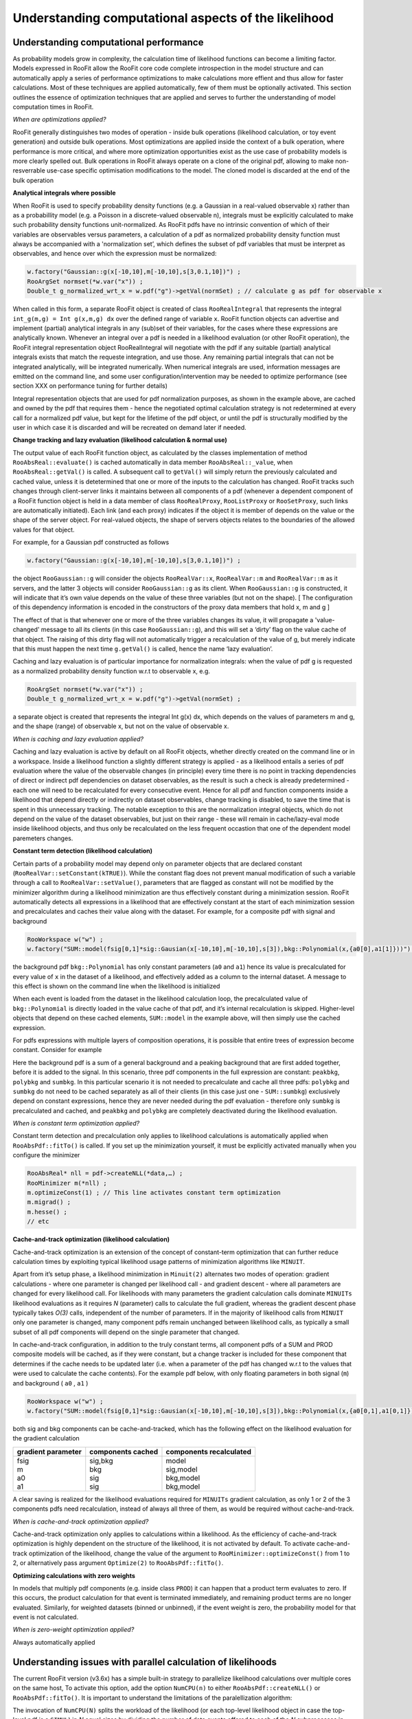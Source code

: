 Understanding computational aspects of the likelihood
=====================================================

Understanding computational performance
---------------------------------------

As probability models grow in complexity, the calculation time of likelihood functions can become a limiting factor. Models expressed in RooFit allow the RooFit core code complete introspection in the model structure and can automatically apply a series of performance optimizations to make calculations more effient and thus allow for faster calculations. Most of these techniques are applied automatically, few of them must be optionally activated. This section outlines the essence of optimization techniques that are applied and serves to further the understanding of model computation times in RooFit.

*When are optimizations applied?*

RooFit generally distinguishes two modes of operation - inside bulk operations (likelihood calculation, or toy event generation) and outside bulk operations. Most optimizations are applied inside the context of a bulk operation, where performance is more critical, and where more optimization opportunities exist as the use case of probability models is more clearly spelled out. Bulk operations in RooFit always operate on a clone of the original pdf, allowing to make non-resverrable use-case specific optimisation modifications to the model. The cloned model is discarded at the end of the bulk operation

**Analytical integrals where possible**

When RooFit is used to specify probability density functions (e.g. a Gaussian in a real-valued observable x) rather than as a probabillity model
(e.g. a Poisson in a discrete-valued observable n), integrals must be explicitly calculated to make such probability density functions
unit-normalized. As RooFit pdfs have no intrinsic convention of which of their variables are observables versus parameters, 
a calculation of a pdf as normalized probability density function must always be accompanied with a 'normalization set’, which defines
the subset of pdf variables that must be interpret as observables, and hence over which the expression must be normalized:

.. code-block:: c

    w.factory("Gaussian::g(x[-10,10],m[-10,10],s[3,0.1,10])") ; 
    RooArgSet normset(*w.var("x")) ;
    Double_t g_normalized_wrt_x = w.pdf("g")->getVal(normSet) ; // calculate g as pdf for observable x

When called in this form, a separate RooFit object is created of class ``RooRealIntegral`` that represents the integral ``int_g(m,g) = Int g(x,m,g) dx`` over the defined range of variable ``x``. RooFit function objects can advertise and implement (partial) analytical integrals in any (sub)set of their variables, for the cases where these expressions are analytically known. Whenever an integral over a pdf is needed in a likelihood evaluation (or other RooFit operation), the RooFit integral representation object RooRealIntegral will negotiate with the pdf if any suitable (partial) analytical integrals exists that match the requeste integration, and use those. Any remaining partial integrals that can not be integrated analytically, will be integrated numerically. When numerical integrals are used, information messages are emitted on the command line, and some user configuration/intervention may be needed to optimize performance (see section XXX on performance tuning for further details)

Integral representation objects that are used for pdf normalization purposes, as shown in the example above, are cached and owned by the pdf that requires them - hence the negotiated optimal calculation strategy is not redetermined at every call for a normalized pdf value, but kept for the lifetime of the pdf object, or until the pdf is structurally modified by the user in which case it is discarded and will be recreated on demand later if needed. 

**Change tracking and lazy evaluation (likelihood calculation & normal use)**

The output value of each RooFit function object, as calculated by the classes implementation of method ``RooAbsReal::evaluate()`` is cached automatically in data member ``RooAbsReal::_value``, when ``RooAbsReal::getVal()`` is called. A subsequent call to ``getVal()`` will simply return the previously calculated and cached value, unless it is detetermined that one or more of the inputs to the calculation has changed. RooFit tracks such changes through client-server links it maintains between all components of a pdf (whenever a dependent component of a RooFit function object is held in a data member of class ``RooRealProxy``, ``RooListProxy`` or ``RooSetProxy``, such links are automatically initiated). Each link (and each proxy) indicates if the object it is member of depends on the value or the shape of the server object.  For real-valued objects, the shape of servers objects relates to the boundaries of the allowed values for that object.

For example, for a Gaussian pdf constructed as follows

.. code-block:: c


   w.factory("Gaussian::g(x[-10,10],m[-10,10],s[3,0.1,10])") ; 

the object ``RooGaussian::g`` will consider the objects ``RooRealVar::x``, ``RooRealVar::m`` and ``RooRealVar::m`` as it servers, and the latter 3 objects will consider ``RooGaussian::g`` as its client. When ``RooGaussian::g``  is constructed, it will indicate that it’s own value depends on the value of these three variables (but not on the shape). [ The configuration of this dependency information is encoded in the constructors of the proxy data members that hold x, m and g ]

The effect of that is that whenever one or more of the three variables changes its value, it will propagate a 'value-changed' message to all its clients (in this case ``RooGaussian::g``), and this will set a ‘dirty’ flag on the value cache of that object. The raising of this dirty flag will not automatically trigger a recalculation of the value of g, but merely indicate that this must happen the next time ``g.getVal()`` is called, hence the name ‘lazy evaluation’.

Caching and lazy evaluation is of particular importance for normalization integrals: when the value of pdf g is requested as a normalized probability density function w.r.t to observable x, e.g.

.. code-block:: c

    RooArgSet normset(*w.var("x")) ;
    Double_t g_normalized_wrt_x = w.pdf("g")->getVal(normSet) ;

a separate object is created that represents the integral Int g(x) dx, which depends on the values of parameters m and g, and the shape (range) of observable x, but not on the value of observable x. 

*When is caching and lazy evaluation applied?*

Caching and lazy evaluation is active by default on all RooFit objects, whether directly created on the command line or in a workspace. Inside a likelihood function a slightly different strategy is applied - as a likelihood entails a series of pdf evaluation where the value of the observable changes (in principle) every time there is no point in tracking dependencies of direct or indirect pdf dependencies on dataset observables, as the result is such a check is already predetermined - each one will need to be recalculated for every consecutive event. Hence for all pdf and function components inside a likelihood that depend directly or indirectly on dataset observables, change tracking is disabled, to save the time that is spent in this unnecessary tracking. The notable exception to this are the normalization integral objects, which do not depend on the value of the dataset observables, but just on their range - these will remain in cache/lazy-eval mode inside likelihood objects, and thus only be recalculated on the less frequent occastion that one of the dependent model paremeters changes.

**Constant term detection (likelihood calculation)**

Certain parts of a probability model may depend only on parameter objects that are declared constant (``RooRealVar::setConstant(kTRUE)``). While the constant flag does not prevent manual modification of such a variable through a call to ``RooRealVar::setValue()``, parameters that are flagged as constant will not be modified by the minimizer algorithm during a likelihood minimization are thus effectively constant during a minimization session. RooFit automatically detects all expressions in a likelihood that are effectively constant at the start of each minimization session and precalculates and caches their value along with the dataset. For example, for a composite pdf with signal and background 


.. code-block:: c

    RooWorkspace w("w") ;
    w.factory("SUM::model(fsig[0,1]*sig::Gausian(x[-10,10],m[-10,10],s[3]),bkg::Polynomial(x,{a0[0],a1[1]}))") ;

the background pdf ``bkg::Polynomial`` has only constant parameters (``a0`` and ``a1``) hence its value is precalculated for every value of ``x`` in the dataset of a likelihood, and effectively added as a column to the internal dataset. A message to this effect is shown on the command line when the likelihood is initialized

When each event is loaded from the dataset in the likelihood calculation loop, the precalculated value of ``bkg::Polynomial`` is directly loaded in the value cache of that pdf, and it’s internal recalculation is skipped. Higher-level objects that depend on these cached elements, ``SUM::model`` in the example above, will then simply use the cached expression.

For pdfs expressions with multiple layers of composition operations, it is possible that entire trees of expression become constant. Consider for example

.. code-block::c

    RooWorkspace w("w") ;
    // Background consisting of peaking background and general background
    w.factory("SUM::sumbkg(fpeak[0.1]*peakbkg::Gausian(x[-10,10],m_bkg[10],s_bkg[3]),polybkg::Polynomial(x,{a0[0],a1[1]}))") ;
    // Add signal to composite backgroundl
    w.factory("SUM::model(fsig[0,1]*sig::Gausian(x,m_sig[-10,10],s_sig[3]),sumbkg)") ;

Here the background pdf is a sum of a general background and a peaking background that are first added together, before it is added to the signal. In this scenario, three pdf components in the full expression are constant: ``peakbkg``, ``polybkg`` and ``sumbkg``. In this particular scenario it is not needed to precalculate and cache all three pdfs: ``polybkg`` and ``sumbkg`` do not need to be cached separately as all of their clients (in this case just one - ``SUM::sumbkg``) exclusively depend on constant expressions, hence they are never needed during the pdf evaluation - therefore only ``sumbkg`` is precalculated and cached, and ``peakbkg`` and ``polybkg`` are completely deactivated during the likelihood evaluation.

*When is constant term optimization applied?*

Constant term detection and precalculation only applies to likelihood calculations is automatically applied when ``RooAbsPdf::fitTo()`` is called. 
If you set up the minimization yourself, it must be explicitly activated manually when you configure the minimizer

.. code-block:: c


    RooAbsReal* nll = pdf->createNLL(*data,…) ;
    RooMinimizer m(*nll) ;
    m.optimizeConst(1) ; // This line activates constant term optimization
    m.migrad() ;
    m.hesse() ;
    // etc 

**Cache-and-track optimization (likelihood calculation)**

Cache-and-track optimization is an extension of the concept of constant-term optimization that can further reduce calculation times by exploiting typical likelihood usage patterns of minimization algorithms like ``MINUIT``. 

Apart from it’s setup phase, a likelihood minimization in ``Minuit(2)`` alternates two modes of operation: gradient calculations - where one parameter is changed per likelihood call - and gradient descent - where all parameters are changed for every likelihood call. For likelihoods with many parameters the gradient calculation calls dominate ``MINUITs``  likelihood evaluations as it requires *N* (parameter) calls to calculate the full gradient, whereas the gradient descent phase typically takes *O(3)* calls, independent of the number of parameters. If in the majority of likelihood calls from ``MINUIT`` only one parameter is changed, many component pdfs remain unchanged between likelihood calls, as typically a small subset of all pdf components will depend on the single parameter that changed. 

In cache-and-track configuration, in addition to the truly constant terms, all component pdfs of a SUM and PROD composite models will be cached, as if they were constant, but a change tracker is included for these component that determines if the cache needs to be updated later (i.e. when a parameter of the pdf has changed w.r.t to the values that were used to calculate the cache contents). For the example pdf below, with only floating parameters in both signal (``m``) and background ( ``a0`` , ``a1`` )

.. code-block:: c

    RooWorkspace w("w") ;
    w.factory("SUM::model(fsig[0,1]*sig::Gausian(x[-10,10],m[-10,10],s[3]),bkg::Polynomial(x,{a0[0,1],a1[0,1]}))") ;

both sig and bkg components can be cache-and-tracked, which has the following effect on the likelihood evaluation for the gradient calculation

+----------------------+-------------------+--------------------------+
|    gradient parameter| components cached | components recalculated  |
+======================+===================+==========================+
| | fsig	       | | sig,bkg         | | model		      |
| | m 		       | | bkg             | | sig,model	      |
| | a0		       | | sig             | | bkg,model	      |
| | a1		       | | sig             | | bkg,model     	      |
+----------------------+-------------------+--------------------------+

A clear saving is realized for the likelihood evaluations required for ``MINUITs`` gradient calculation, as only 1 or 2 of the 3 components pdfs need recalculation, instead of always all three of them, as would be required without cache-and-track.

*When is cache-and-track optimization applied?*

Cache-and-track optimization only applies to calculations within a likelihood. As the efficiency of cache-and-track optimization is highly dependent on the structure of the likelihood, it is not activated by default. To activate cache-and-track optimization of the likelihood, change the value of the argument to ``RooMinimizer::optimizeConst()`` from 1 to 2, or alternatively pass argument ``Optimize(2)`` to ``RooAbsPdf::fitTo()``.

**Optimizing calculations with zero weights**

In models that multiply pdf components (e.g. inside class ``PROD``) it can happen that a product term evaluates to zero. If this occurs, the product calculation for that event is terminated immediately, and remaining product terms are no longer evaluated. Similarly, for weighted datasets (binned or unbinned), if the event weight is zero, the probability model for that event is not calculated.

*When is zero-weight optimization applied?*

Always automatically applied

Understanding issues with parallel calculation of likelihoods
-------------------------------------------------------------

The current RooFit version (v3.6x) has a simple built-in strategy to parallelize likelihood calculations over multiple cores on the same host, To activate this option,
add the option ``NumCPU(n)`` to either ``RooAbsPdf::createNLL()`` or ``RooAbsPdf::fitTo()``. It is important to understand the limitations of the paralellization algorithm:

The invocation of ``NumCPU(N)`` splits the workload of the likelihood (or each top-level likelihood object in case the top-level pdf is a ``SIMUL``) in *N* equal sizes by dividing the number of data events offered to each of the *N* subprocesses in equal subsets. For unbinned datasets, the dataset is partitioned in N equal-size contiguous pieces. For binned datasets (i.e. histograms). the data is partitioned in equal sizes with an interleaving algorithm since histograms can be unevenly distributed. (Equal-size contiguous histogram partitions are prone to a substantial inbalance of partitions with zero event counts).

While the protocol overhead for parallelization is low, there are two major factors that spoil the scaling of wall-time speedup with the number of cores:

* Expensive (numerical) integral calculations required in pdfs. Integral calculations are currently not distributed, but replicated among calculation threads.Hence if the total calculation time of a likelihood is dominated by (numerical) integrals, rather than PDF evaluations, wall-time gains realized by parallelization will be limited

* Strongly heterogenous model structure. For wall-time scaling to be efficient, it is important that the workload can be divided in *N* partitions that each require the very similar, and ideally the exact same, calculation time. If the partitions end up not having very similar calculation times, the wall time will be dominated by the calculation time of the longest partition, which easily frustrates scaling beyond *N* =2,3. Models that are prone to load-imbalancing are those that have many binned dataset with variable and small sizes. For example the likelihood calculations based on histogram with 1 or 2 bins is not easily distributed in a balanced way over 4 CPUs.

In practice, all binned likelihoods built i ATLAS/CMS are strongly heterogeneous and thus poorly scalable. Unbinned ML fits, as typically executed in B-physics, are usually well-scalable.  A new version of the RooFit parallel scheduler is being developed that addresses the load balancing issues with a dynamic scheduling polocy for strongly heterogenous pdfs, and is expected to be available late 2018, early 2019.

Also note that parallel calculated likelihood may return marginally different likelihood values, at the level of numeric precision of the calculation, as the order in which likelihood contributions from the data points are summed is inherently different. For marginally stable or unstable fit models, such small perturbations in the calculation may make the difference between convergence and failure, but it is important to diagnose this properly - the cause of the problem is the marginal stability, not the parallelized calculation.

Understanding the numeric precision and stability of calculations
-----------------------------------------------------------------

In complex models it is not uncommon that limiting numeric precision becomes an issues and will lead to numerical instability of calculations. Numerical problems can have many causes, and can manifest themselves in many different forms. This section will focus only on issues arising from limited numeric precision arising in likelihood calculations, and not on issues arising from building models from poor information that are intrinsically well calculable but contain little useful information (e.g. template morphing models with low template statistics).

**At what level of precision must the likelihood be calculable?**

To understand when numeric precision in likelihood calculations becomes limiting it is important to understand how likelihoods are used by (minimization) tools. As most frequentist statistics tools boil down to minimization problems we will focus on what is needed for a stable minimization of a likelihood. At a fundamental level minimizers require that the likelihood, it’s first and second derivative are continuous.  While most likelihoods meet these requirements at the conceptual level, numerical noise may spoil these features in their implementation.  The most susceptible calculation of minimizers to noise is the numeric calculations of the first derivatives, evaluated as :math:`f(x) - f(x+\delta x)/\delta`,  for comparively small values of :math:`\delta`. Jitter in the likelihood function, introduced by numerical noise, may thus result in wildly varying estimates of such derivatives when scanning over the parameters, if the frequency of the noise is comparable in size to :math:`\delta x`.  In practice, an absolute precision at the level of 10 :math:`^{-6}`, is the barely tolerated maximum level of noise for minimizers like ``MINUIT``, with target precisions at 10 :math:`^{-7}` or 10 :math:`^{-8}` often resulting in substantially faster converge and minimization stability.  

**Sources of numeric noise in the likelihood**

There are two common source of noise in the likelihood: limited precision numeric integration of pdfs, and cumulative rounding/truncation effects of likelihoods.

**Numeric integration noise**

Numeric integration of functions is a notoriously hard computational problem, for which many algorithms exist. For reasons of speed and stability, analytical
integrals are strongly preferred, and RooFit classes provide these when available. Nevertheless for many classes of functions no analytical expressions exist,
and RooFit will substitute a numerical calculations.  When considering numeric integrals, one-dimensional and multi-dimensional integrals represent challenges of a vastly different magnitude. 

*Numeric noise in 1-dimensional integrals.*

Excellent numeric algorithms exist for one-dimensional integration that not only estimate the integral, but also its accuracy well, hence letting the (often iterative) integration algorithm reach the target precision for every integral in a reasonable amount of computing time. For well-behaved functions (i.e. no singularities or discontinuities) RooFits default algorithm, the adaptive Gauss-Kronrod integration, will rarely cause numeric problems with the default target precision of 10 :math:`^{-7}` (considered both absolute and relative). 

However, if the integrands are ill-suited, e.g. consider a histogram-shaped function with multiple discontinuities, integration algorithms can fail in various way: its error estimate may underestimate the true error, leading to larger variations of the calculated integral as function of the integrands parameter than the target tolerance, resulting in intolerable numeric noise in the likelihood. Alternatively, the algorithm may start ‘hunting’, switching forth and back between levels of iteration where it declares convergence at the requested level of precision, again as function of the integrands parameters, leading to spikes or jumps in the calculated integral. In particularly adaptive algorithms, that recursively subdivide the domain of the integral in smaller pieces, are susceptible to all of these failings with every additional subdivision. If the integrand is not pathological - the first defence against numeric instability from integrands is simply to increase the target precision. If that does not result in improvements and/or if the function has 'difficult' features, it may be advisable to try non-adaptive integration algorithms, which may require more function calls to converge, but are generally more stable in their result as function of the model parameters. 

*Numeric noise in multi-dimensional integrals.*

Numeric integration in more than one dimension is notoriously hard, with an unfavorable tradeoff between computing time and numeric precision. The best solution is to avoid numeric multi-dimensional integration, by considering the feasibility of partial analytical integrals (RooFit explicitly supports hybrid analytical/numeric integrals in multiple dimensions). If this is not feasible, some careful tuning of algorithms is usually required, as multi-dimensional integrals rarely run at a satisfactory working point concerning speed and precision out of the box. For integrals of low dimensions (2,3), adaptive cubature integrals can be considered (the multidimensional equivalent of Gauss-Kronrod), this is also the default in RooFit. However a ‘mesh’ in 2/3 dimensions is harder to construct than a 1-dimensional segmentation, and a reliable and fast convergence is only obtained for very smooth functions in all integrated dimensions. If multidimensional integrands are spiky, have ridges (e.g. Dalitz plots), near-singularies etc, or have many more than 2 dimensions, cubature algorithms fail dramatically, often vastly overreporting the achieved precision, and thus causing likelihoods that embed these integrals to fail in minimization.  A last resort for such integrals are Monte Carlo methods, that are generally robust against most difficult features, though not against extremely narrow spikes and true singularities, and work in many dimensions.  The main drawback of Monte Carlo method is that it requires very large number so function samples (up to millions in many dimensions), and that the accuracy  is often not reliably calculated, resulting often in variable and insufficient precisions for likelihood minimization purposes. 

As the problem in likelihood minimization due to multidimensional normalization integrals is often not the precision of the integral per se, but rather the variability of the outcome of repeated calculations at slightly different model parameter values, an explicit regularization strategy can help achieve stability: instead of using the calculation of the numerical integral directly, it is cached in a (low)-dimensional histogram as function of the integrands parameters. In that way, the numeric integrals are then not used directly in likelihood, but rather values taken from a histogram that interpolates integral values between sampled points on a fixed grid in parameter space.  In this mode of operation, the integrals used in the likelihood vary in a smooth and reliable (in the sense of repeatable) way as function of the integrands parameters, resulting in a stable fit, even if the integral does not have the required accuracy. This interpolation strategy can be activated in RooFit with a small intervention at the pdf level, as detailed technically here <X>. The RooFit implementation of cached and interpolated integrals employs a lazy filling strategy, hence no large performance penalty is occurred on the first evaluation of the likelihood.

*Persisting result of expensive (parameterized) numeric integrals*

As the calculation of accurate multi-dimensional numeric integrals (parameterized or not) can be computationally very expensive, it is convenient is such numeric results can be persisted along with the model in a transparent and easy-to-use way. This is possible with 'expensive object cache' of the RooFit workspace. RooFit objects in the workspace may declare expensive (numeric) internal (partial) results as 'expensive' and worth persisting in the 'expensive object cache'. This is done automatically, if a pdf implements this functionality, and ensures that expensive calculations are kept for the lifetime of the workspace in memory.

However the expensive object cache is also persisted as part of the workspace, thus if a pdf in a workspace with expensive integrals is evaluated before the workspace is persisted, this will trigger a filling of the expensive object cache, and the cached results will be persisted along with the pdf. Any user that subsequently opens the workspace will benefit from the persisted results of the expensive calculations. All expensive objects have their dependencies automatically tracked, hence do not invalidate the generality of the model in the workspace. If a (parameter) configuration is entered that does not correspond to the cached result, the expensive object is then recalculated (and cached).

**Likelihood noise from limited IEEE floating point precision and cumulative rounding/truncation effects**

A second common issue with numeric precision in likelihood arises from a mismatch between the IEEE floating format that computers employ, which encode a fixed relative level of precision, and the concept of the (profile) likelihood, where an absolute level of precision is meaningful. 

IEEE double precision floating points consist of a sign bit, a 52-bit 'fraction', a number with approximately 16 decimal digits of precision, and an 11-bit exponent, that encodes the magnitude of the number. If the number stored is O(1), the exponent is :math:`2^0`, and the precision of the fraction component also maps to a 16-digit absolute precision. If the number stored is >>1, the magnitude is absorbed in the exponent part of the number (valued :math:`2^N`, where *N* is chosen such that the fraction is as close as possible to O(1)). The result is that the fraction part will encode the 16  most significant digits of the number and will keep the relative precision of the stored number constant, but the absolute precision will degrade  with the magnitude of the number. For example, a likelihood stored in an IEEE double of O(1) has an absolute stored precision of 10 :math:`^{-16}`, an double of O(10 :math:`^{8}`) has an absolute precision of 10 :math:`^{-8}`, and a double of O(10 :math:`^{16}`) has an absolute precision of O(1).

In all frequentist-style statistical analysis of the likelihood, the fundamental concept underlying parameter estimation, error analysis, confidence interface is the profile likelihood :math:`\Lambda(x|\mu) = \frac{L(x|\mu)}{L(x|\hat{\mu})}`, or equivalently in log-form: :math:`\log(\Lambda(x|\mu)) = \log L(x|\mu) - \log L(x|\hat{mu})`. This quantity is by construction O(1) in the region of interest, since for :math:`mu` equal to :math:`\hat{\mu}` it is zero by definition. The profile likelihood is always interpreted in an absolute sense in frequentists statistics, e.g. a rise of 0.5 absolute unit w.r.t zero of the profile likelihood constitutes the asyptotic frequentist confidence interval on the  parameter mu. Thus for any numeric calculation of the profile likelihood the absolute numeric precision of :math:`\Lambda` is the relevant metric.  In practice ``MINUIT`` needs an absolute precision of the likelihood of O(10 :math:`^{-6}`) to O(10 :math:`^{-8}`) to function reliably. If ``MINUIT`` were to directly minimize the profile likelihood, IEEE storage precision would never be a limiting factor, since it is O(10 :math:`^{-16}`) for number of O(1). 

However, for obvious practical reasons ``MINUIT`` minimizes the likelihood rather the profile likelihood, since the denominator of the profile likelihood,  :math:`L(x|\hat{\mu})` is by definition not known at the beginning of the minimization, since it is the outcome of the operation.  As the absolute value of the likelihood  has no statistical meaning (unlike the profile likelihood), its practical value is unconstrained, and could be large. If it is very large, i.e. larger than :math:`10^8` , needed information on  the absolute precision is lost: less than 8 digits of absolute precision are retained, Once the likelihood is converted to a profile likelihood, it retains that reduced absolute precision, and any analysis done in that interpretation (where it is irrelevant for the precision whether the denominator of the PLL is actually  subtracted or not in ``MINUIT``), may have insufficient precision for ``MINUIT`` to converge. If the likelihood is seen as a monolithic entity, this loss of precision is unavoidable, however in practice, likelihoods are often composite as the result of a joint fit, and some precision information may be rescued with an intervention in the summation process.

Consider the following examples of a composite likelihood that sums the component likelihoods of a signal region that measures parameter of interest :math:`\mu`, and is sensitive to nuisance parameter :math:`\alpha`, and a control region that measures nuisance parameter :math:`\alpha`.

A) If :math:`L_\mathrm{sig}(\mu,\alpha)` is O(1) and :math:`L_\mathrm{ctl}(\alpha)` is O(1), then the :math:`L_\mathrm{total}(\mu,\alpha)` is O(1) and there is no issue concerning precision.
B) If :math:`L_\mathrm{sig}(\mu,\alpha)` is O(1) and :math:`L_\mathrm{ctl}(\alpha)` is O(10 :math:`^{10}`), then the :math:`L_\mathrm{total}(\mu,\alpha)` is O(10 :math:`^{10}`) and important precision is lost in the total.
C) If :math:`L_\mathrm{sig}(\mu,\alpha)` is O(10 :math:`^{10}`) and :math`:L_\mathrm{ctl}(\alpha)` is O(10 :math:`^{10}`), then the :math:`L_\mathrm`total(\mu,\alpha)` is O(10 :math:`^{10}`) and important precision is lost in the total.

Scenarios *A* and *C* require little discussion: in scenario A nothing needs to be done as there is no problem, whereas in scenario C nothing can be done, as the required precision is already lost at the component level. The interesting case is  scenario *B*: here information lost at the level where component likelihoods are combined with fixed relative precision, e.g.

.. math::

   1,000000XXXXXXXXXX + 1.000.000.001,0000000 = 1.000.000.002,000000X 

If instead of combining the component likelihoods, as shown above, they are combined, after an appropropriately chosen offset is first substracted from each of them

.. math::

    L_\mathrm{total} = ( L_\mathrm{sig} - L_\mathrm{sig offset})  + ( L_\mathrm{ctl} - L_\mathrm{ctl offset})

i.e.

.. math::

  ( 1,000000XXXXXXXXXX - 1)  + ( 1.000.000.001,0000000 - 1.000.000.001) = 2,000000XXXXXXXX 

then the precision of the first likelihood is retained in the summed likelihood. Note that some of the precision of the 2nd (large-valued) control region likelihood remains lost, but that is unavoidable since it was never available at the level of likelihood combinations. The net result is that such a per-component likelihood offsetting prior to combining component likelihood salvages the numeric precision of the small-valued component  likelihoods , or conversely,  that adding large-valued likelihood components - that intrinsically have poor absolute precision - do not deterioriate the information contained in other likelihood components in a combination.

Summation with likelihood offsetting is conceptually similar to combining profile likelihoods, with the important distinction that for the issue of numeric precision retention it is not important that the subtracted offset corresponds to the precise minimum of the likelihood, but only has the same order of magnitude. Such order-of-magnitude approximations of the likelihood of each component can be obtained in practice by using the likelihood values at the starting point of the minimization process.    

*When is likelihood offsetting applied?*

For reasons of backward compatibility, likelihood offsetting is not applied by default in RooFit, It can be activated by adding ``Offset(kTRUE)`` to ``RooAbsReal::createNLL()`` or ``RooAbsReal::fitTo()``, and users are recommended to do this for all non-trivial fits.

RooFit deploys further strategies to  limits loss of numeric precision inside component likelihoods. As a component likelihood consist of repeated additions of per-event likelihoods to the running sum, loss of precision may occur due to cumulative rounding effects in the repeated addition. The cumulative error of such repeated regular additions scales with :math:`\sqrt{\mathrm{n}_\mathrm{Event}})` for  adding random numbers, but can be proportional to :math:`\mathrm{n}_\mathrm{Event}` in a worst-case scenario. Instead if regular summation inside likelihoods the Kahan summation procedure is used, which keeps a second double precision number that tracks a running compensation offset,  and results in a maximal loss of precision that is small and independent of :math:`\mathrm{n}_\mathrm{Event}`.

*When is Kahan summation applied?*

Kahan summation is always applied when likelihoods are repeatedly summed.